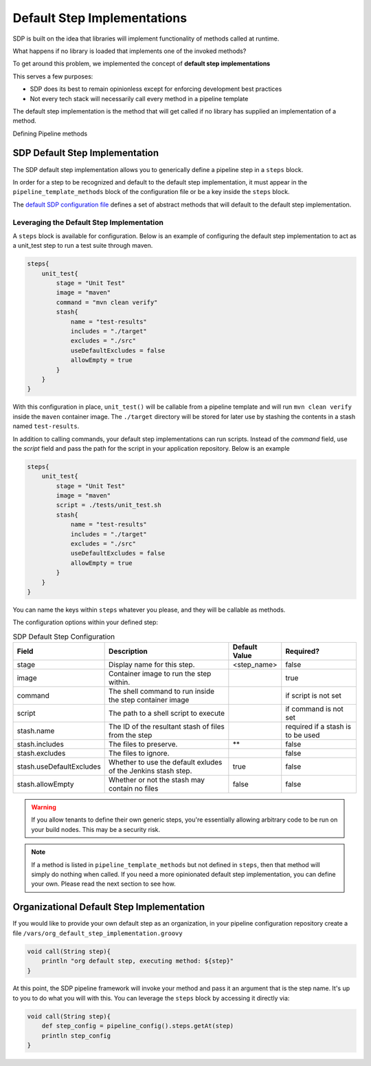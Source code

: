 .. _default step implementation:
----------------------------
Default Step Implementations
----------------------------

SDP is built on the idea that libraries will implement functionality of methods
called at runtime.

What happens if no library is loaded that implements one of the invoked methods?

To get around this problem, we implemented the concept of **default step implementations**

This serves a few purposes:

* SDP does its best to remain opinionless except for enforcing development best practices
* Not every tech stack will necessarily call every method in a pipeline template

The default step implementation is the method that will get called if no library
has supplied an implementation of a method.

Defining Pipeline methods

SDP Default Step Implementation
===============================

The SDP default step implementation allows you to generically define a pipeline step
in a ``steps`` block.

In order for a step to be recognized and default to the default step implementation, it
must appear in the ``pipeline_template_methods`` block of the configuration file or be a
key inside the ``steps`` block.

The `default SDP configuration file`_ defines a set of abstract methods that will default to
the default step implementation.

Leveraging the Default Step Implementation
*******************************************

A ``steps`` block is available for configuration.  Below is an example of configuring the
default step implementation to act as a unit_test step to run a test suite through maven.

.. code:: groovy

    steps{
        unit_test{
            stage = "Unit Test"
            image = "maven"
            command = "mvn clean verify"
            stash{
                name = "test-results"
                includes = "./target"
                excludes = "./src"
                useDefaultExcludes = false
                allowEmpty = true
            }
        }
    }

With this configuration in place, ``unit_test()`` will be callable from a pipeline template and will
run ``mvn clean verify`` inside the ``maven`` container image.  The ``./target`` directory will be
stored for later use by stashing the contents in a stash named ``test-results``.

In addition to calling commands, your default step implementations can run scripts. Instead of the
`command` field, use the `script` field and pass the path for the script in your application
repository. Below is an example

.. code:: groovy

    steps{
        unit_test{
            stage = "Unit Test"
            image = "maven"
            script = ./tests/unit_test.sh
            stash{
                name = "test-results"
                includes = "./target"
                excludes = "./src"
                useDefaultExcludes = false
                allowEmpty = true
            }
        }
    }

You can name the keys within ``steps`` whatever you please, and they will be callable as methods.

The configuration options within your defined step:

.. csv-table:: SDP Default Step Configuration
   :header:  "Field", "Description", "Default Value", "Required?"

   "stage", "Display name for this step.", "<step_name>", "false"
   "image", "Container image to run the step within.", ,"true"
   "command", "The shell command to run inside the step container image", ,"if script is not set"
   "script", "The path to a shell script to execute", ,"if command is not set"
   "stash.name", "The ID of the resultant stash of files from the step", ,"required if a stash is to be used"
   "stash.includes", "The files to preserve.", "**", "false"
   "stash.excludes", "The files to ignore.", , "false"
   "stash.useDefaultExcludes", "Whether to use the default exludes of the Jenkins stash step.", "true", "false"
   "stash.allowEmpty", "Whether or not the stash may contain no files", "false", "false"

.. warning::

    If you allow tenants to define their own generic steps, you're essentially allowing
    arbitrary code to be run on your build nodes.  This may be a security risk.

.. note::

    If a method is listed in ``pipeline_template_methods`` but not defined in ``steps``, then
    that method will simply do nothing when called.  If you need a more opinionated default
    step implementation, you can define your own. Please read the next section to see how.

.. _default SDP configuration file: https://github.boozallencsn.com/solutions-delivery-platform/pipeline-framework/blob/master/resources/sdp/pipeline_config.groovy

Organizational Default Step Implementation
==========================================

If you would like to provide your own default step as an organization, in your
pipeline configuration repository create a file ``/vars/org_default_step_implementation.groovy``

.. code:: groovy

    void call(String step){
        println "org default step, executing method: ${step}"
    }

At this point, the SDP pipeline framework will invoke your method and pass it an argument
that is the step name.  It's up to you to do what you will with this.  You can leverage the
``steps`` block by accessing it directly via:

.. code:: groovy

    void call(String step){
        def step_config = pipeline_config().steps.getAt(step)
        println step_config
    }
